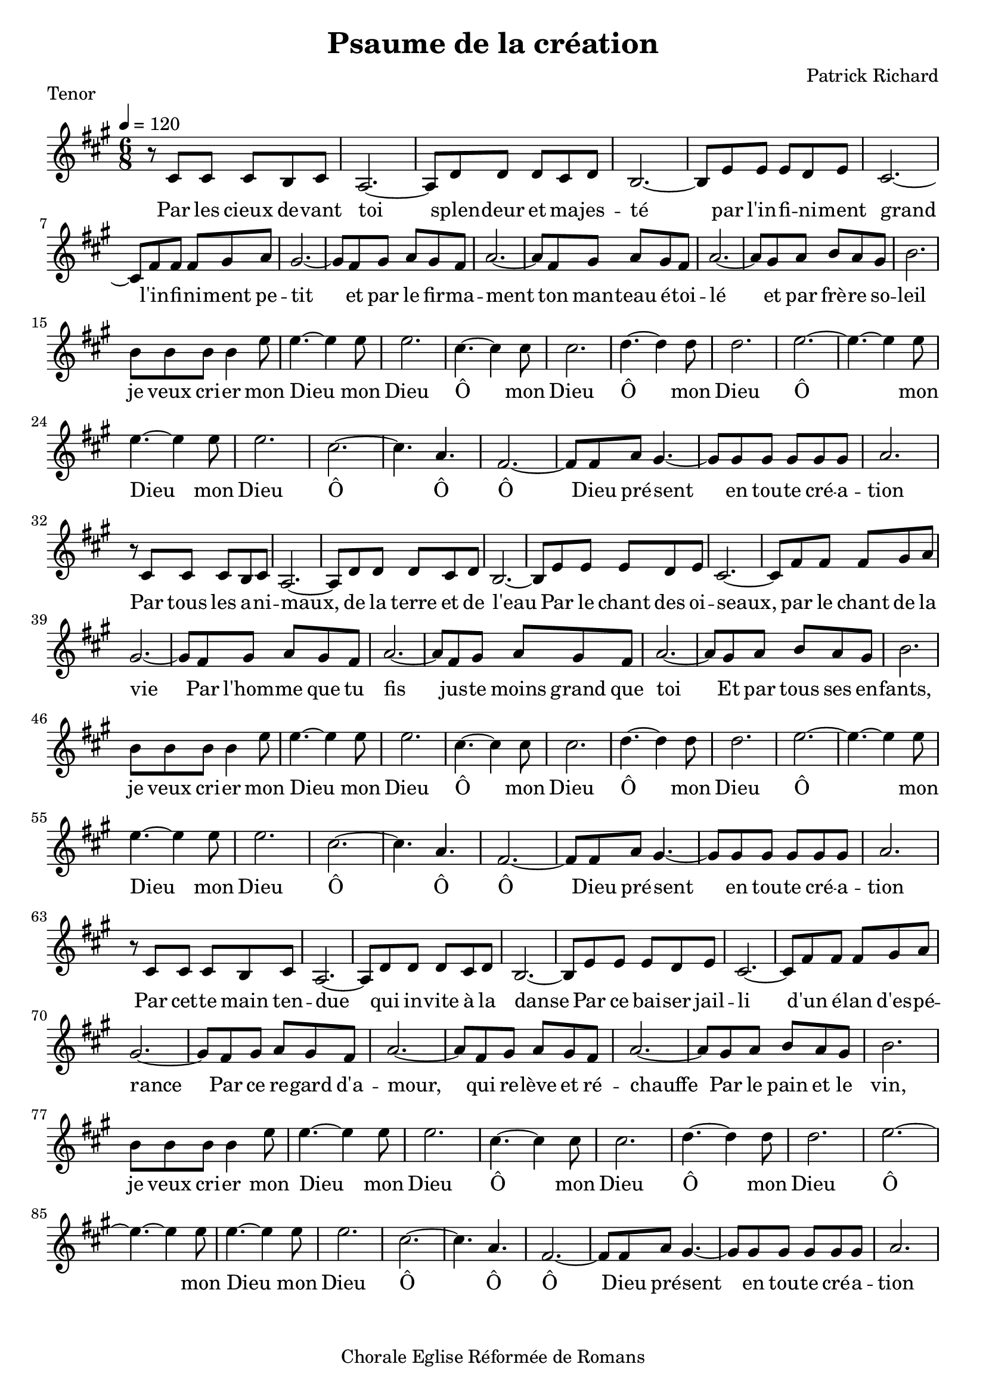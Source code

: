 \version "2.18.2"  % necessary for upgrading to future LilyPond versions.

notes_tenor = {
  r8 cis'8 cis'8 cis'8 b8 cis'8 | 
  a2.~ |
  a8 d'8 d'8 d'8 cis'8 d'8 |
  b2.~ |
  b8 e'8 e'8 e'8 d'8 e'8 |
  cis'2.~ |
  cis'8 fis'8 fis'8 fis'8 gis'8 a'8 |
  gis'2.~ |
  gis'8 fis'8 gis'8 a'8 gis'8 fis'8 |
  a'2.~ |
  a'8 fis'8 gis'8 a'8 gis'8 fis'8 |
  a'2.~ |
  a'8 gis'8 a'8 b'8 a'8 gis'8 |
  b'2. |
\break

  b'8 b'8 b'8 b'4 e''8 |
  e''4.~ e''4 e''8 |
  e''2. |
  cis''4.~ cis''4 cis''8 |
  cis''2. |
  d''4.~ d''4 d''8 |
  d''2. |
  e''2.~ |
  e''4.~ e''4 e''8 |
  e''4.~ e''4 e''8 |
  e''2. |
  cis''2.~ |
  cis''4. a'4. |
  fis'2.~ |
  fis'8 fis'8 a'8 gis'4.~
  gis'8 gis'8 gis'8 gis'8 gis'8 gis'8 |
  a'2. |
  \break
  r8 cis'8 cis'8 cis'8 b8 cis'8 | 
  a2.~ |
  a8 d'8 d'8 d'8 cis'8 d'8 |
  b2.~ |
  b8 e'8 e'8 e'8 d'8 e'8 |
  cis'2.~ |
  cis'8 fis'8 fis'8 fis'8 gis'8 a'8 |
  gis'2.~ |
  gis'8 fis'8 gis'8 a'8 gis'8 fis'8 |
  a'2.~ |
  a'8 fis'8 gis'8 a'8 gis'8 fis'8 |
  a'2.~ |
  a'8 gis'8 a'8 b'8 a'8 gis'8 |
  b'2. |

\break
  b'8 b'8 b'8 b'4 e''8 |
  e''4.~ e''4 e''8 |
  e''2. |
  cis''4.~ cis''4 cis''8 |
  cis''2. |
  d''4.~ d''4 d''8 |
  d''2. |
  e''2.~ |
  e''4.~ e''4 e''8 |
  e''4.~ e''4 e''8 |
  e''2. |
  cis''2.~ |
  cis''4. a'4. |
  fis'2.~ |
  fis'8 fis'8 a'8 gis'4.~
  gis'8 gis'8 gis'8 gis'8 gis'8 gis'8 |
  a'2. |
  \break
  r8 cis'8 cis'8 cis'8 b8 cis'8 | 
  a2.~ |
  a8 d'8 d'8 d'8 cis'8 d'8 |
  b2.~ |
  b8 e'8 e'8 e'8 d'8 e'8 |
  cis'2.~ |
  cis'8 fis'8 fis'8 fis'8 gis'8 a'8 |
  gis'2.~ |
  gis'8 fis'8 gis'8 a'8 gis'8 fis'8 |
  a'2.~ |
  a'8 fis'8 gis'8 a'8 gis'8 fis'8 |
  a'2.~ |
  a'8 gis'8 a'8 b'8 a'8 gis'8 |
  b'2. |

\break
  b'8 b'8 b'8 b'4 e''8 |
  e''4.~ e''4 e''8 |
  e''2. |
  cis''4.~ cis''4 cis''8 |
  cis''2. |
  d''4.~ d''4 d''8 |
  d''2. |
  e''2.~ |
  e''4.~ e''4 e''8 |
  e''4.~ e''4 e''8 |
  e''2. |
  cis''2.~ |
  cis''4. a'4. |
  fis'2.~ |
  fis'8 fis'8 a'8 gis'4.~
  gis'8 gis'8 gis'8 gis'8 gis'8 gis'8 |
  a'2. |
  
  
  
}
paroles_tenor = \lyricmode {

  Par les cieux de -- vant toi
  splen -- deur et ma -- jes -- té
  par l'in -- fi -- ni -- ment grand
  l'in -- fi -- ni -- ment pe -- tit
  et par le fir -- ma -- ment
  ton man -- teau é -- toi -- lé
  et par frè -- re so -- leil

  je veux cri -- er mon
  Dieu mon
  Dieu
  Ô mon Dieu
  Ô mon Dieu
  Ô mon Dieu
  mon Dieu
  Ô Ô Ô Dieu pré -- sent
  en tou -- te cré -- a -- tion

  Par tous les a -- ni -- maux,
  de la terre et de l'eau
  Par le chant des oi -- seaux, par le chant de la vie
  Par l'hom -- me que tu fis jus -- te moins grand que toi
  Et par tous ses en -- fants, 

  je veux cri -- er mon
  Dieu mon
  Dieu
  Ô mon Dieu
  Ô mon Dieu
  Ô mon Dieu
  mon Dieu
  Ô Ô Ô Dieu pré -- sent
  en tou -- te cré -- a -- tion

  Par cet -- te main ten -- due 
  qui in -- vite à la danse
  Par ce bai -- ser jail -- li d'un é -- lan d'es -- pé -- rance
  Par ce re -- gard d'a -- mour,
  qui re -- lève et ré -- chauffe
  Par le pain et le vin, 

  je veux cri -- er mon
  Dieu mon
  Dieu
  Ô mon Dieu
  Ô mon Dieu
  Ô mon Dieu
  mon Dieu
  Ô Ô Ô Dieu pré -- sent
  en tou -- te cré -- a -- tion

}

global = {
  \key a \major
  \time 6/8
  \tempo 4 = 120
}

\score {
  
      \new Voice = "one" {
        \global 
        \set Staff.midiInstrument = #"flute" 
        
        \notes_tenor 
        
      
      }\addlyrics \paroles_tenor 
      
  
  
  \layout {
    indent = 0.0\cm
  }
  \midi {
  
  }
  
}
  \header {
      title = "Psaume de la création"
  composer = "Patrick Richard"
  piece = "Tenor"
  tagline = "Chorale Eglise Réformée de Romans"  % removed
  }

